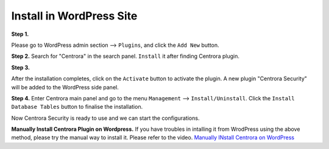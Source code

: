 Install in WordPress Site
*************************

**Step 1.**

Please go to WordPress admin section --> ``Plugins``, and click the ``Add New`` button.

.. image:: https://cdn.protect-website.co/centrora_web/images/Tutorials/001_Add_New_WP.jpg

**Step 2.**
Search for "Centrora" in the search panel. ``Install`` it after finding Centrora plugin.

.. image:: https://cdn.protect-website.co/centrora_web/images/Tutorials/002_Search_for_Centrora.jpg

**Step 3.**

After the installation completes, click on the ``Activate`` button to activate the plugin. A new plugin "Centrora Security" will be added to the WordPress side panel.

.. image:: https://cdn.protect-website.co/centrora_web/images/Tutorials/003_Activate_Plugin.jpg

**Step 4.**
Enter Centrora main panel and go to the menu ``Management`` --> ``Install/Uninstall``. Click the ``Install Database Tables`` button to finalise the installation.

.. image:: https://cdn.protect-website.co/centrora_web/images/Tutorials/004_Install_DB_WP.jpg

Now Centrora Security is ready to use and we can start the configurations.

**Manually Install Centrora Plugin on Wordpress.**
If you have troubles in intalling it from WrodPress using the above method, please try the manual way to install it. Please refer to the video.
`Manually INstall Centrora on WordPress <https://www.youtube.com/embed/ikK36XTI5wA>`_
